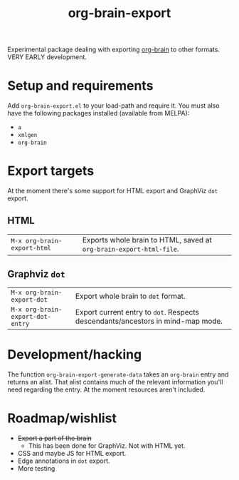 #+TITLE:org-brain-export

Experimental package dealing with exporting [[https://github.com/kungsgeten/org-brain][org-brain]] to other formats. VERY EARLY development.

* Setup and requirements

Add =org-brain-export.el= to your load-path and require it. You must also have the following packages installed (available from MELPA):

- =a=
- =xmlgen=
- =org-brain=

* Export targets

At the moment there's some support for HTML export and GraphViz =dot= export.

** HTML

| =M-x org-brain-export-html= | Exports whole brain to HTML, saved at =org-brain-export-html-file=. |

** Graphviz =dot=

| =M-x org-brain-export-dot=       | Export whole brain to =dot= format.                                             |
| =M-x org-brain-export-dot-entry= | Export current entry to =dot=. Respects descendants/ancestors in mind-map mode. |

* Development/hacking

The function =org-brain-export-generate-data= takes an =org-brain= entry and returns an alist. That alist contains much of the relevant information you'll need regarding the entry. At the moment resources aren't included.

* Roadmap/wishlist

- +Export a part of the brain+
  - This has been done for GraphViz. Not with HTML yet.
- CSS and maybe JS for HTML export.
- Edge annotations in =dot= export.
- More testing
